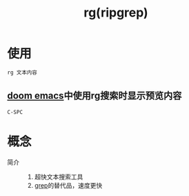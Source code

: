:PROPERTIES:
:ID:       1c44133a-b180-461a-8f85-0ec46ae27168
:END:
#+title: rg(ripgrep)
#+LAST_MODIFIED: 2025-03-08 18:26:53


* 使用
#+begin_src bash
rg 文本内容
#+end_src

** [[id:13d1007d-c805-482c-bf95-5e53ba86bf4c][doom emacs]]中使用rg搜索时显示预览内容
#+begin_example
C-SPC
#+end_example


* 概念
- 简介 ::
  1. 超快文本搜索工具
  2. [[id:e3073674-91ea-4061-9ec0-afbc8fba7519][grep]]的替代品，速度更快
